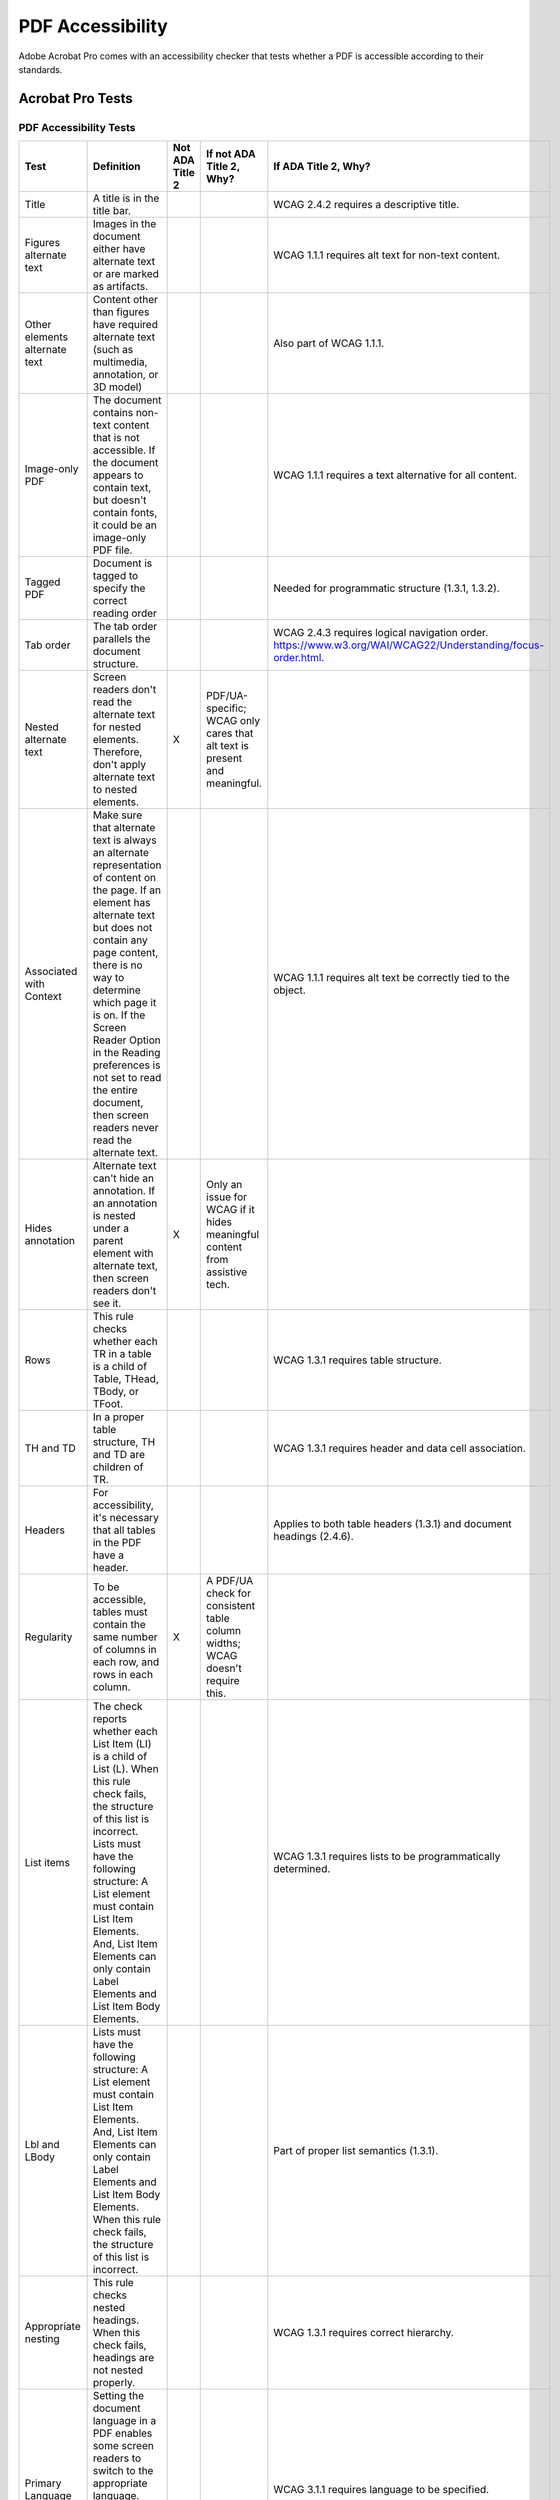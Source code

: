 =================
PDF Accessibility
=================

Adobe Acrobat Pro comes with an accessibility checker that tests whether a PDF is accessible
according to their standards.

-----------------
Acrobat Pro Tests
-----------------

PDF Accessibility Tests
=======================

+---------------------------+-----------------------------------------------------------------------+------------------+-------------------------------------------------------------------------+----------------------------------------------------------------------+
| Test                      | Definition                                                            | Not ADA Title 2  | If not ADA Title 2, Why?                                                | If ADA Title 2, Why?                                                 |
+===========================+=======================================================================+==================+=========================================================================+======================================================================+
| Title                     | A title is in the title bar.                                          |                  |                                                                         | WCAG 2.4.2 requires a descriptive title.                             |
+---------------------------+-----------------------------------------------------------------------+------------------+-------------------------------------------------------------------------+----------------------------------------------------------------------+
| Figures alternate text    | Images in the document either have alternate text or are marked as    |                  |                                                                         | WCAG 1.1.1 requires alt text for non-text content.                   |
|                           | artifacts.                                                            |                  |                                                                         |                                                                      |
+---------------------------+-----------------------------------------------------------------------+------------------+-------------------------------------------------------------------------+----------------------------------------------------------------------+
| Other elements alternate  | Content other than figures have required alternate text (such as      |                  |                                                                         | Also part of WCAG 1.1.1.                                             |
| text                      | multimedia, annotation, or 3D model)                                  |                  |                                                                         |                                                                      |
+---------------------------+-----------------------------------------------------------------------+------------------+-------------------------------------------------------------------------+----------------------------------------------------------------------+
| Image-only PDF            | The document contains non-text content that is not accessible. If     |                  |                                                                         | WCAG 1.1.1 requires a text alternative for all content.              |
|                           | the document appears to contain text, but doesn't contain fonts,      |                  |                                                                         |                                                                      |
|                           | it could be an image-only PDF file.                                   |                  |                                                                         |                                                                      |
+---------------------------+-----------------------------------------------------------------------+------------------+-------------------------------------------------------------------------+----------------------------------------------------------------------+
| Tagged PDF                | Document is tagged to specify the correct reading order               |                  |                                                                         | Needed for programmatic structure (1.3.1, 1.3.2).                    |
+---------------------------+-----------------------------------------------------------------------+------------------+-------------------------------------------------------------------------+----------------------------------------------------------------------+
| Tab order                 | The tab order parallels the document structure.                       |                  |                                                                         | WCAG 2.4.3 requires logical navigation order.                        |
|                           |                                                                       |                  |                                                                         | `<https://www.w3.org/WAI/WCAG22/Understanding/focus-order.html>`_.   |
+---------------------------+-----------------------------------------------------------------------+------------------+-------------------------------------------------------------------------+----------------------------------------------------------------------+
| Nested alternate text     | Screen readers don't read the alternate text for nested elements.     | X                | PDF/UA-specific; WCAG only cares that alt text is present and           |                                                                      |
|                           | Therefore, don't apply alternate text to nested elements.             |                  | meaningful.                                                             |                                                                      |
+---------------------------+-----------------------------------------------------------------------+------------------+-------------------------------------------------------------------------+----------------------------------------------------------------------+
| Associated with Context   | Make sure that alternate text is always an alternate representation   |                  |                                                                         | WCAG 1.1.1 requires alt text be correctly tied to the object.        |
|                           | of content on the page. If an element has alternate text but does     |                  |                                                                         |                                                                      |
|                           | not contain any page content, there is no way to determine which      |                  |                                                                         |                                                                      |
|                           | page it is on. If the Screen Reader Option in the Reading             |                  |                                                                         |                                                                      |
|                           | preferences is not set to read the entire document, then screen       |                  |                                                                         |                                                                      |
|                           | readers never read the alternate text.                                |                  |                                                                         |                                                                      |
+---------------------------+-----------------------------------------------------------------------+------------------+-------------------------------------------------------------------------+----------------------------------------------------------------------+
| Hides annotation          | Alternate text can't hide an annotation. If an annotation is nested   | X                | Only an issue for WCAG if it hides meaningful content from assistive    |                                                                      |
|                           | under a parent element with alternate text, then screen readers       |                  | tech.                                                                   |                                                                      |
|                           | don't see it.                                                         |                  |                                                                         |                                                                      |
+---------------------------+-----------------------------------------------------------------------+------------------+-------------------------------------------------------------------------+----------------------------------------------------------------------+
| Rows                      | This rule checks whether each TR in a table is a child of Table,      |                  |                                                                         | WCAG 1.3.1 requires table structure.                                 |
|                           | THead, TBody, or TFoot.                                               |                  |                                                                         |                                                                      |
+---------------------------+-----------------------------------------------------------------------+------------------+-------------------------------------------------------------------------+----------------------------------------------------------------------+
| TH and TD                 | In a proper table structure, TH and TD are children of TR.            |                  |                                                                         | WCAG 1.3.1 requires header and data cell association.                |
+---------------------------+-----------------------------------------------------------------------+------------------+-------------------------------------------------------------------------+----------------------------------------------------------------------+
| Headers                   | For accessibility, it's necessary that all tables in the PDF have     |                  |                                                                         | Applies to both table headers (1.3.1) and document headings          |
|                           | a header.                                                             |                  |                                                                         | (2.4.6).                                                             |
+---------------------------+-----------------------------------------------------------------------+------------------+-------------------------------------------------------------------------+----------------------------------------------------------------------+
| Regularity                | To be accessible, tables must contain the same number of columns in   | X                | A PDF/UA check for consistent table column widths; WCAG doesn't         |                                                                      |
|                           | each row, and rows in each column.                                    |                  | require this.                                                           |                                                                      |
+---------------------------+-----------------------------------------------------------------------+------------------+-------------------------------------------------------------------------+----------------------------------------------------------------------+
| List items                | The check reports whether each List Item (LI) is a child of List      |                  |                                                                         | WCAG 1.3.1 requires lists to be programmatically determined.         |
|                           | (L). When this rule check fails, the structure of this list is        |                  |                                                                         |                                                                      |
|                           | incorrect. Lists must have the following structure: A List element    |                  |                                                                         |                                                                      |
|                           | must contain List Item Elements. And, List Item Elements can only     |                  |                                                                         |                                                                      |
|                           | contain Label Elements and List Item Body Elements.                   |                  |                                                                         |                                                                      |
+---------------------------+-----------------------------------------------------------------------+------------------+-------------------------------------------------------------------------+----------------------------------------------------------------------+
| Lbl and LBody             | Lists must have the following structure: A List element must contain  |                  |                                                                         | Part of proper list semantics (1.3.1).                               |
|                           | List Item Elements. And, List Item Elements can only contain Label    |                  |                                                                         |                                                                      |
|                           | Elements and List Item Body Elements. When this rule check fails,     |                  |                                                                         |                                                                      |
|                           | the structure of this list is incorrect.                              |                  |                                                                         |                                                                      |
+---------------------------+-----------------------------------------------------------------------+------------------+-------------------------------------------------------------------------+----------------------------------------------------------------------+
| Appropriate nesting       | This rule checks nested headings. When this check fails, headings     |                  |                                                                         | WCAG 1.3.1 requires correct hierarchy.                               |
|                           | are not nested properly.                                              |                  |                                                                         |                                                                      |
+---------------------------+-----------------------------------------------------------------------+------------------+-------------------------------------------------------------------------+----------------------------------------------------------------------+
| Primary Language          | Setting the document language in a PDF enables some screen readers    |                  |                                                                         | WCAG 3.1.1 requires language to be specified.                        |
|                           | to switch to the appropriate language. This check determines whether  |                  |                                                                         |                                                                      |
|                           | the primary text language for the PDF is specified.                   |                  |                                                                         |                                                                      |
+---------------------------+-----------------------------------------------------------------------+------------------+-------------------------------------------------------------------------+----------------------------------------------------------------------+
| Bookmarks                 | This check fails when the document has 21 or more pages, but doesn't  | X                | Helpful for navigation but not required by WCAG.                        |                                                                      |
|                           | have bookmarks that parallel the document structure.                  |                  |                                                                         |                                                                      |
+---------------------------+-----------------------------------------------------------------------+------------------+-------------------------------------------------------------------------+----------------------------------------------------------------------+
| Tagged Content            | This check reports whether all content in the document is tagged.     |                  |                                                                         | WCAG 1.3.1 requires semantic structure.                              |
|                           | Ensure that all content in the document is either included in the     |                  |                                                                         |                                                                      |
|                           | Tags tree, or marked as an artifact.                                  |                  |                                                                         |                                                                      |
+---------------------------+-----------------------------------------------------------------------+------------------+-------------------------------------------------------------------------+----------------------------------------------------------------------+
| Tagged Annotations        | This rule checks whether all annotations are tagged. Ensure that      |                  |                                                                         | WCAG 1.3.1 requires annotations be available to assistive tech.      |
|                           | annotations such as comments and editorial marks (insert and          |                  |                                                                         |                                                                      |
|                           | highlight) are either included in the Tags tree or marked as          |                  |                                                                         |                                                                      |
|                           | artifacts.                                                            |                  |                                                                         |                                                                      |
+---------------------------+-----------------------------------------------------------------------+------------------+-------------------------------------------------------------------------+----------------------------------------------------------------------+
| Character encoding        | Specifying the encoding helps PDF viewers' present users with         |                  |                                                                         | Needed so text can be programmatically determined and read           |
|                           | readable text. However, some character-encoding issues aren't         |                  |                                                                         | correctly (affects 3.1.1, 4.1.2).                                    |
|                           | repairable within Acrobat.                                            |                  |                                                                         |                                                                      |
+---------------------------+-----------------------------------------------------------------------+------------------+-------------------------------------------------------------------------+----------------------------------------------------------------------+